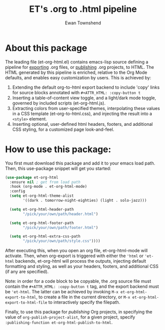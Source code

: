 #+TITLE: ET's .org to .html pipeline
#+AUTHOR: Ewan Townshend
#+OPTIONS: ^:nil toc:3 num:nil

* About this package
The leading file (et-org-html.el) contains emacs-lisp source defining a pipeline for [[https://orgmode.org/manual/Exporting.html][exporting]] .org files, or [[https://www.gnu.org/software/emacs/manual/html_node/org/Publishing.html][publishing]] .org projects, to HTML. The HTML generated by this pipeline is enriched, relative to the Org Mode defaults, and enables easy customization by users. This is achieved by:
1. Extending the default org-to-html export backend to include 'copy' links for source blocks annotated with ~#+ATTR_HTML: :copy-button t~
2. Inserting a table-of-content view toggle, and a light/dark mode toggle, governed by included scripts (et-org-html.js).  
2. Extracting colors from user-specified themes, interpolating these values in a CSS template (et-org-to-html.css), and injecting the result into a ~<style>~ element.
3. Inserting optional, user-defined html headers, footers, and additional CSS styling, for a customized page look-and-feel.

* How to use this package:
You first must download this package and add it to your emacs load path. Then, this use-package snippet will get you started:
#+ATTR_HTML: :copy-button t
#+begin_src emacs-lisp
  (use-package et-org-html
    :ensure nil ; get from load path
    :hook (org-mode . et-org-html-mode)
    :config
    (setq et-org-html-theme-alist
          '((dark . tomorrow-night-eighties) (light . solo-jazz)))

    (setq et-org-html-header-path
          "/pick/your/own/path/header.html")
  
    (setq et-org-html-footer-path
          "/pick/your/own/path/footer.html")

    (setq et-org-html-extra-css-path
          "/pick/your/own/path/style.css"))))
#+end_src
After executing this, when you open an org file, et-org-html-mode will activate. Then, when org-export is triggered with either the ~'html~ or ~'et-html~ backends, et-org-html will process the outputs, injecting default formatting and styling, as well as your headers, footers, and additional CSS (if any are specified).

Note: in order for a code block to be copyable, the .org source file must contain the ~#+ATTR_HTML: :copy-button t~ tag, and the export backend must be ~'et-html~. The latter can be achieved by invoking ~M-x et-org-html-export-to-html~, to create a file in the current directory, or ~M-x et-org-html-export-to-html-file~ to interactively specify the filepath.

Finally, to use this package for /publishing/ Org projects, in specifying the value of ~org-publish-project-alist~, for a given project, specify ~:publishing-function et-org-html-publish-to-html~. 
